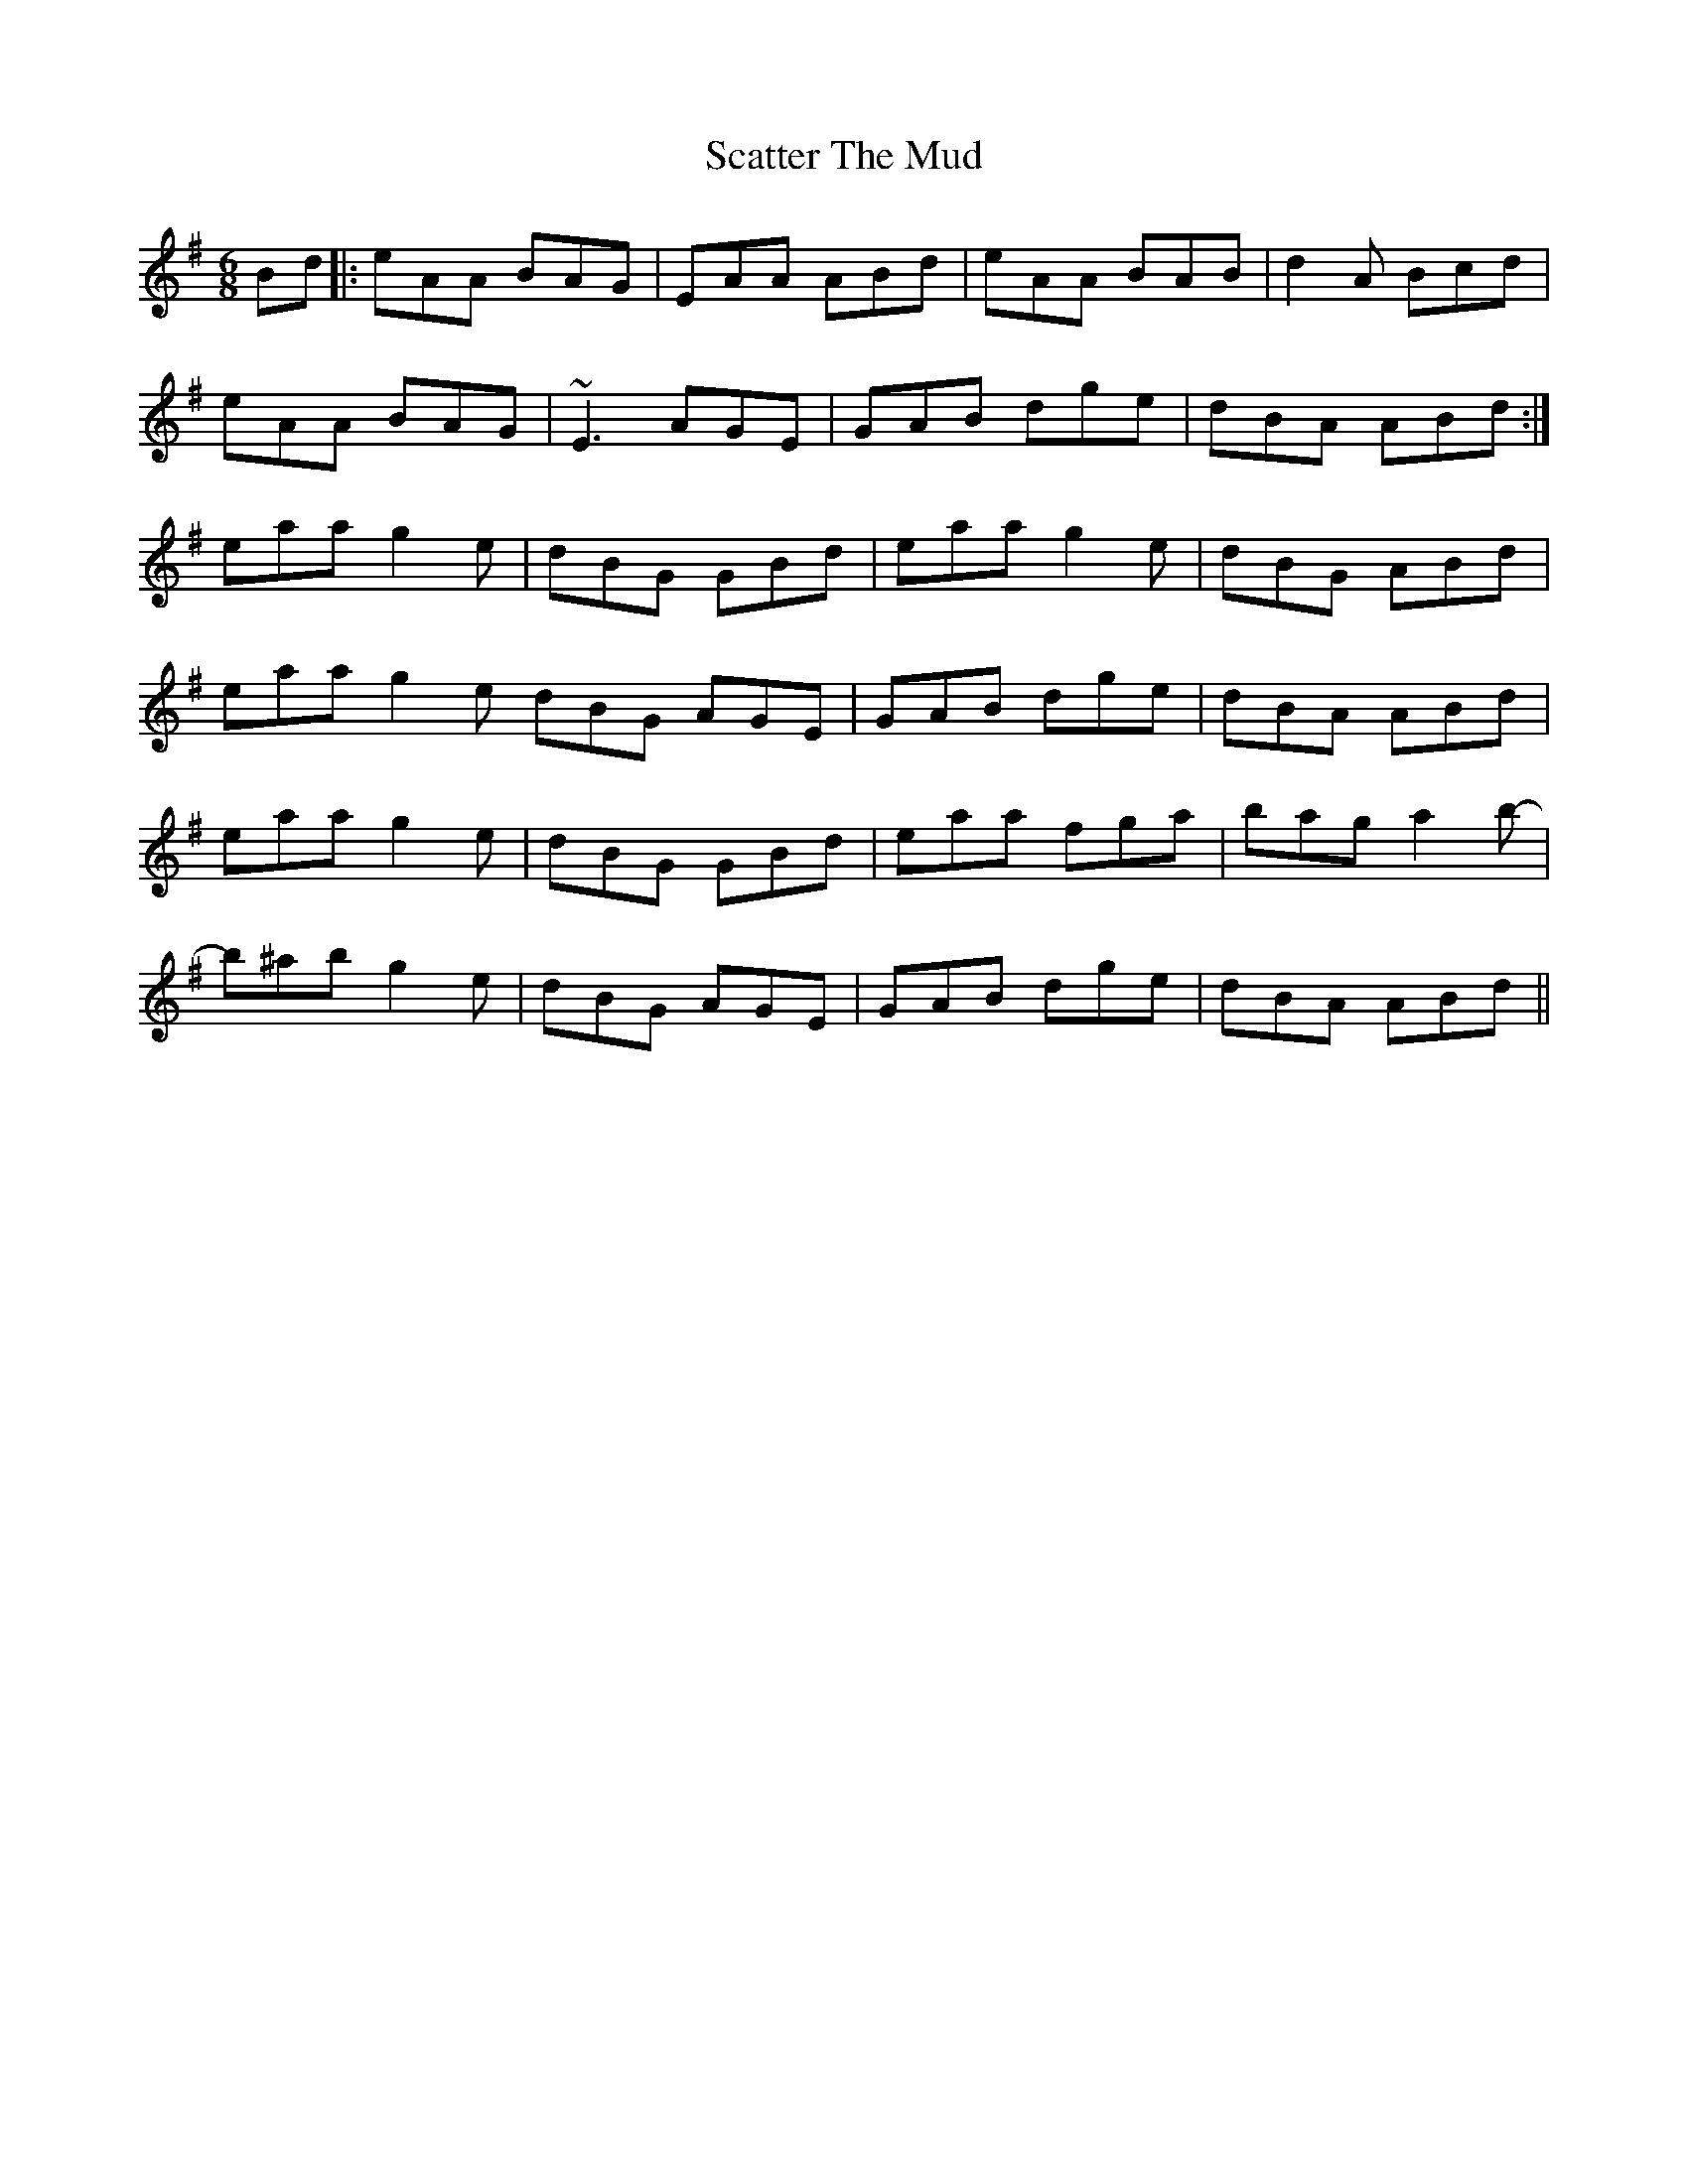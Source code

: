 X: 36072
T: Scatter The Mud
R: jig
M: 6/8
K: Adorian
Bd|:eAA BAG|EAA ABd|eAA BAB|d2A Bcd|
eAA BAG|~E3 AGE|GAB dge|dBA ABd:|
eaa g2e|dBG GBd|eaa g2e|dBG ABd|
eaa g2e dBG AGE|GAB dge|dBA ABd|
eaa g2e|dBG GBd|eaa fga|bag a2b-|
b^ab g2e|dBG AGE|GAB dge|dBA ABd||

